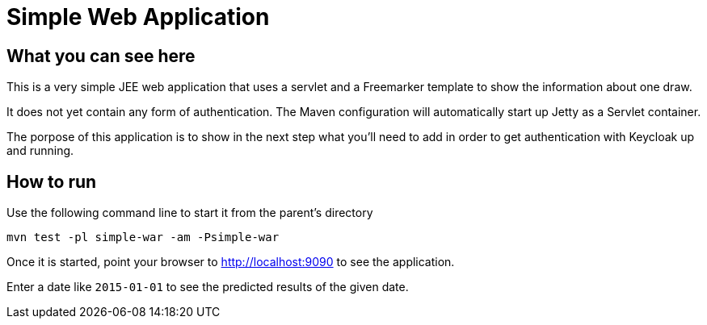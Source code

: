 ifdef::env-github[]
To read this tutorial fully rendered, please visit: https://ahus1.github.io/keycloak-dropwizard-integration/tutorial.html.
endif::[]

# Simple Web Application

## What you can see here

This is a very simple JEE web application that uses a servlet and a Freemarker template to show the information about one draw.

It does not yet contain any form of authentication. The Maven configuration will automatically start up Jetty as a Servlet container.

The porpose of this application is to show in the next step what you'll need to add in order to get authentication with Keycloak up and running.

## How to run

Use the following command line to start it from the parent's directory

----
mvn test -pl simple-war -am -Psimple-war
----

Once it is started, point your browser to http://localhost:9090 to see the application.

Enter a date like `2015-01-01` to see the predicted results of the given date.